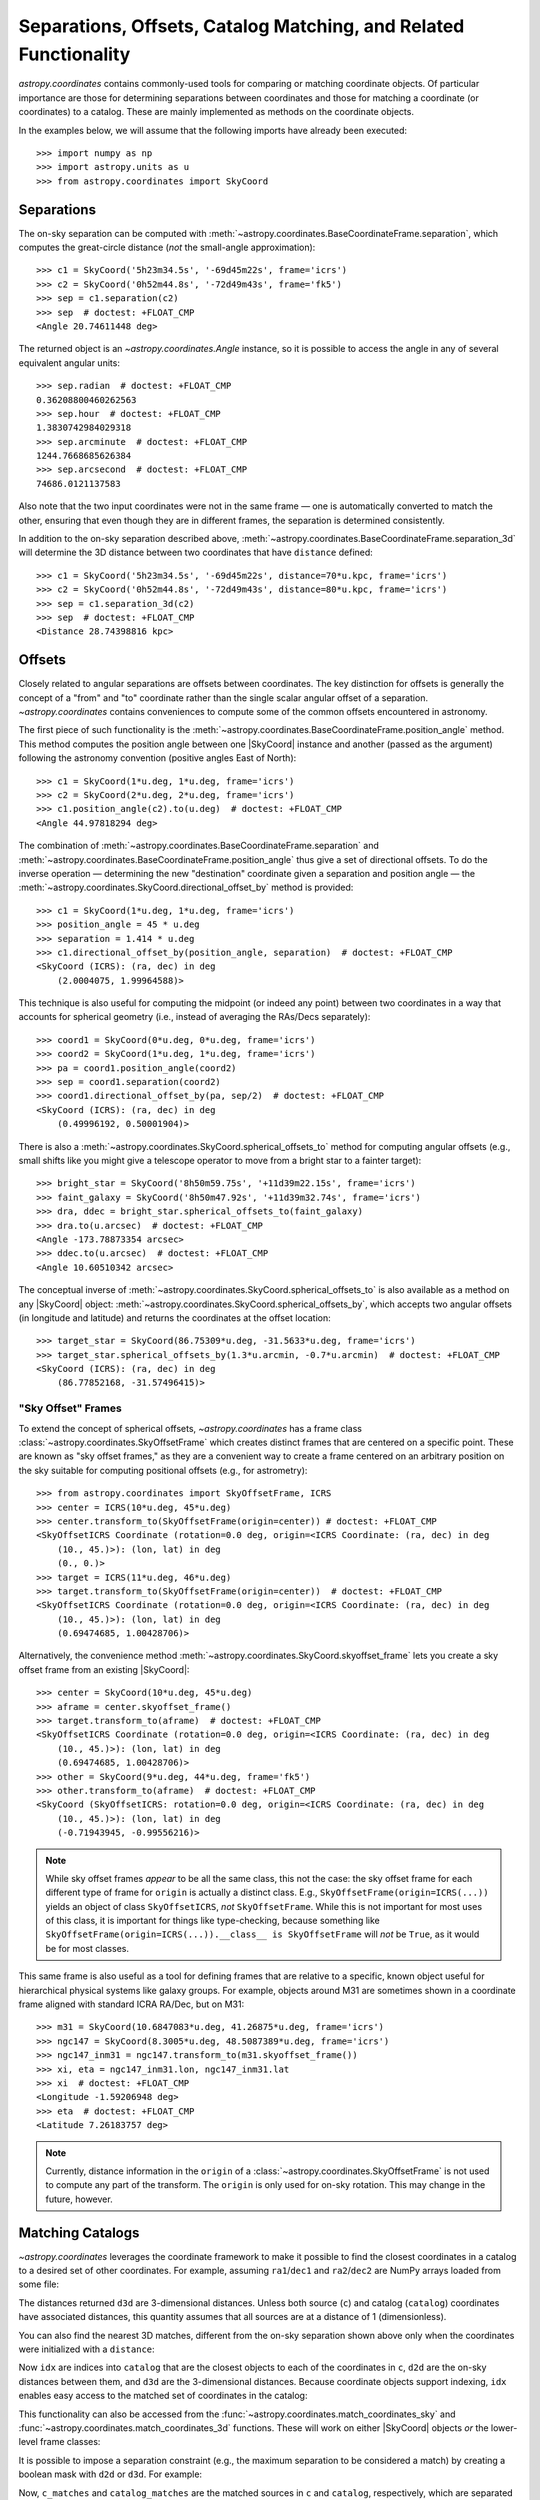 .. _astropy-coordinates-separations-matching:

Separations, Offsets, Catalog Matching, and Related Functionality
*****************************************************************

`astropy.coordinates` contains commonly-used tools for comparing or
matching coordinate objects. Of particular importance are those for
determining separations between coordinates and those for matching a
coordinate (or coordinates) to a catalog. These are mainly implemented
as methods on the coordinate objects.

In the examples below, we will assume that the following imports have already
been executed::

    >>> import numpy as np
    >>> import astropy.units as u
    >>> from astropy.coordinates import SkyCoord

Separations
===========

The on-sky separation can be computed with
:meth:`~astropy.coordinates.BaseCoordinateFrame.separation`,
which computes the great-circle distance (*not* the small-angle approximation)::

    >>> c1 = SkyCoord('5h23m34.5s', '-69d45m22s', frame='icrs')
    >>> c2 = SkyCoord('0h52m44.8s', '-72d49m43s', frame='fk5')
    >>> sep = c1.separation(c2)
    >>> sep  # doctest: +FLOAT_CMP
    <Angle 20.74611448 deg>

The returned object is an `~astropy.coordinates.Angle` instance, so it
is possible to access the angle in any of several equivalent angular
units::

    >>> sep.radian  # doctest: +FLOAT_CMP
    0.36208800460262563
    >>> sep.hour  # doctest: +FLOAT_CMP
    1.3830742984029318
    >>> sep.arcminute  # doctest: +FLOAT_CMP
    1244.7668685626384
    >>> sep.arcsecond  # doctest: +FLOAT_CMP
    74686.0121137583

Also note that the two input coordinates were not in the same frame —
one is automatically converted to match the other, ensuring that even
though they are in different frames, the separation is determined
consistently.

In addition to the on-sky separation described above,
:meth:`~astropy.coordinates.BaseCoordinateFrame.separation_3d` will
determine the 3D distance between two coordinates that have ``distance``
defined::

    >>> c1 = SkyCoord('5h23m34.5s', '-69d45m22s', distance=70*u.kpc, frame='icrs')
    >>> c2 = SkyCoord('0h52m44.8s', '-72d49m43s', distance=80*u.kpc, frame='icrs')
    >>> sep = c1.separation_3d(c2)
    >>> sep  # doctest: +FLOAT_CMP
    <Distance 28.74398816 kpc>


Offsets
=======

Closely related to angular separations are offsets between coordinates. The key
distinction for offsets is generally the concept of a "from" and "to" coordinate
rather than the single scalar angular offset of a separation.
`~astropy.coordinates` contains conveniences to compute some of the common
offsets encountered in astronomy.

The first piece of such functionality is the
:meth:`~astropy.coordinates.BaseCoordinateFrame.position_angle` method.
This method computes the position angle between one
|SkyCoord| instance and another (passed as the argument) following the
astronomy convention (positive angles East of North)::

    >>> c1 = SkyCoord(1*u.deg, 1*u.deg, frame='icrs')
    >>> c2 = SkyCoord(2*u.deg, 2*u.deg, frame='icrs')
    >>> c1.position_angle(c2).to(u.deg)  # doctest: +FLOAT_CMP
    <Angle 44.97818294 deg>

The combination of :meth:`~astropy.coordinates.BaseCoordinateFrame.separation`
and :meth:`~astropy.coordinates.BaseCoordinateFrame.position_angle` thus give a
set of directional offsets.
To do the inverse operation — determining the new
"destination" coordinate given a separation and position angle — the
:meth:`~astropy.coordinates.SkyCoord.directional_offset_by` method is provided::

    >>> c1 = SkyCoord(1*u.deg, 1*u.deg, frame='icrs')
    >>> position_angle = 45 * u.deg
    >>> separation = 1.414 * u.deg
    >>> c1.directional_offset_by(position_angle, separation)  # doctest: +FLOAT_CMP
    <SkyCoord (ICRS): (ra, dec) in deg
        (2.0004075, 1.99964588)>

This technique is also useful for computing the midpoint (or indeed any point)
between two coordinates in a way that accounts for spherical geometry
(i.e., instead of averaging the RAs/Decs separately)::

    >>> coord1 = SkyCoord(0*u.deg, 0*u.deg, frame='icrs')
    >>> coord2 = SkyCoord(1*u.deg, 1*u.deg, frame='icrs')
    >>> pa = coord1.position_angle(coord2)
    >>> sep = coord1.separation(coord2)
    >>> coord1.directional_offset_by(pa, sep/2)  # doctest: +FLOAT_CMP
    <SkyCoord (ICRS): (ra, dec) in deg
        (0.49996192, 0.50001904)>

There is also a :meth:`~astropy.coordinates.SkyCoord.spherical_offsets_to`
method for computing angular offsets (e.g., small shifts like you might give a
telescope operator to move from a bright star to a fainter target)::

    >>> bright_star = SkyCoord('8h50m59.75s', '+11d39m22.15s', frame='icrs')
    >>> faint_galaxy = SkyCoord('8h50m47.92s', '+11d39m32.74s', frame='icrs')
    >>> dra, ddec = bright_star.spherical_offsets_to(faint_galaxy)
    >>> dra.to(u.arcsec)  # doctest: +FLOAT_CMP
    <Angle -173.78873354 arcsec>
    >>> ddec.to(u.arcsec)  # doctest: +FLOAT_CMP
    <Angle 10.60510342 arcsec>

The conceptual inverse of
:meth:`~astropy.coordinates.SkyCoord.spherical_offsets_to` is also available as
a method on any |SkyCoord| object:
:meth:`~astropy.coordinates.SkyCoord.spherical_offsets_by`, which accepts two
angular offsets (in longitude and latitude) and returns the coordinates at the
offset location::

    >>> target_star = SkyCoord(86.75309*u.deg, -31.5633*u.deg, frame='icrs')
    >>> target_star.spherical_offsets_by(1.3*u.arcmin, -0.7*u.arcmin)  # doctest: +FLOAT_CMP
    <SkyCoord (ICRS): (ra, dec) in deg
        (86.77852168, -31.57496415)>

.. _astropy-skyoffset-frames:

"Sky Offset" Frames
-------------------

To extend the concept of spherical offsets, `~astropy.coordinates` has
a frame class :class:`~astropy.coordinates.SkyOffsetFrame`
which creates distinct frames that are centered on a specific point.
These are known as "sky offset frames," as they are a convenient way to create
a frame centered on an arbitrary position on the sky suitable for computing
positional offsets (e.g., for astrometry)::

    >>> from astropy.coordinates import SkyOffsetFrame, ICRS
    >>> center = ICRS(10*u.deg, 45*u.deg)
    >>> center.transform_to(SkyOffsetFrame(origin=center)) # doctest: +FLOAT_CMP
    <SkyOffsetICRS Coordinate (rotation=0.0 deg, origin=<ICRS Coordinate: (ra, dec) in deg
        (10., 45.)>): (lon, lat) in deg
        (0., 0.)>
    >>> target = ICRS(11*u.deg, 46*u.deg)
    >>> target.transform_to(SkyOffsetFrame(origin=center))  # doctest: +FLOAT_CMP
    <SkyOffsetICRS Coordinate (rotation=0.0 deg, origin=<ICRS Coordinate: (ra, dec) in deg
        (10., 45.)>): (lon, lat) in deg
        (0.69474685, 1.00428706)>


Alternatively, the convenience method
:meth:`~astropy.coordinates.SkyCoord.skyoffset_frame` lets you create a sky
offset frame from an existing |SkyCoord|::

    >>> center = SkyCoord(10*u.deg, 45*u.deg)
    >>> aframe = center.skyoffset_frame()
    >>> target.transform_to(aframe)  # doctest: +FLOAT_CMP
    <SkyOffsetICRS Coordinate (rotation=0.0 deg, origin=<ICRS Coordinate: (ra, dec) in deg
        (10., 45.)>): (lon, lat) in deg
        (0.69474685, 1.00428706)>
    >>> other = SkyCoord(9*u.deg, 44*u.deg, frame='fk5')
    >>> other.transform_to(aframe)  # doctest: +FLOAT_CMP
    <SkyCoord (SkyOffsetICRS: rotation=0.0 deg, origin=<ICRS Coordinate: (ra, dec) in deg
        (10., 45.)>): (lon, lat) in deg
        (-0.71943945, -0.99556216)>

.. note::

    While sky offset frames *appear* to be all the same class, this not the
    case: the sky offset frame for each different type of frame for ``origin`` is
    actually a distinct class. E.g., ``SkyOffsetFrame(origin=ICRS(...))``
    yields an object of class ``SkyOffsetICRS``, *not* ``SkyOffsetFrame``.
    While this is not important for most uses of this class, it is important for
    things like type-checking, because something like
    ``SkyOffsetFrame(origin=ICRS(...)).__class__ is SkyOffsetFrame`` will
    *not* be ``True``, as it would be for most classes.

This same frame is also useful as a tool for defining frames that are relative
to a specific, known object useful for hierarchical physical systems like galaxy
groups. For example, objects around M31 are sometimes shown in a coordinate
frame aligned with standard ICRA RA/Dec, but on M31::

    >>> m31 = SkyCoord(10.6847083*u.deg, 41.26875*u.deg, frame='icrs')
    >>> ngc147 = SkyCoord(8.3005*u.deg, 48.5087389*u.deg, frame='icrs')
    >>> ngc147_inm31 = ngc147.transform_to(m31.skyoffset_frame())
    >>> xi, eta = ngc147_inm31.lon, ngc147_inm31.lat
    >>> xi  # doctest: +FLOAT_CMP
    <Longitude -1.59206948 deg>
    >>> eta  # doctest: +FLOAT_CMP
    <Latitude 7.26183757 deg>

.. note::

    Currently, distance information in the ``origin`` of a
    :class:`~astropy.coordinates.SkyOffsetFrame` is not
    used to compute any part of the transform. The ``origin`` is only used for
    on-sky rotation. This may change in the future, however.


.. _astropy-coordinates-matching:

Matching Catalogs
=================

`~astropy.coordinates` leverages the coordinate framework to make it
possible to find the closest coordinates in a catalog to a desired set
of other coordinates. For example, assuming ``ra1``/``dec1`` and
``ra2``/``dec2`` are NumPy arrays loaded from some file:

.. testsetup::
    >>> ra1 = [5.3517]
    >>> dec1 = [-5.2328]
    >>> distance1 = 1344
    >>> ra2 = [6.459]
    >>> dec2 = [-16.4258]
    >>> distance2 = 8.611

.. doctest-requires:: scipy

    >>> c = SkyCoord(ra=ra1*u.degree, dec=dec1*u.degree)
    >>> catalog = SkyCoord(ra=ra2*u.degree, dec=dec2*u.degree)
    >>> idx, d2d, d3d = c.match_to_catalog_sky(catalog)

The distances returned ``d3d`` are 3-dimensional distances.
Unless both source (``c``) and catalog (``catalog``) coordinates have
associated distances, this quantity assumes that all sources are at a distance
of 1 (dimensionless).

You can also find the nearest 3D matches, different from the on-sky
separation shown above only when the coordinates were initialized with
a ``distance``:

.. doctest-requires:: scipy

    >>> c = SkyCoord(ra=ra1*u.degree, dec=dec1*u.degree, distance=distance1*u.kpc)
    >>> catalog = SkyCoord(ra=ra2*u.degree, dec=dec2*u.degree, distance=distance2*u.kpc)
    >>> idx, d2d, d3d = c.match_to_catalog_3d(catalog)

Now ``idx`` are indices into ``catalog`` that are the closest objects to each
of the coordinates in ``c``, ``d2d`` are the on-sky distances between them, and
``d3d`` are the 3-dimensional distances. Because coordinate objects support
indexing, ``idx`` enables easy access to the matched set of coordinates in
the catalog:

.. doctest-requires:: scipy

    >>> matches = catalog[idx]
    >>> np.allclose(matches.separation_3d(c), d3d)
    True
    >>> dra, ddec = c.spherical_offsets_to(matches)

This functionality can also be accessed from the
:func:`~astropy.coordinates.match_coordinates_sky` and
:func:`~astropy.coordinates.match_coordinates_3d` functions. These
will work on either |SkyCoord| objects *or* the lower-level frame classes:

.. doctest-requires:: scipy

    >>> from astropy.coordinates import match_coordinates_sky
    >>> idx, d2d, d3d = match_coordinates_sky(c, catalog)
    >>> idx, d2d, d3d = match_coordinates_sky(c.frame, catalog.frame)

It is possible to impose a separation constraint (e.g., the maximum separation to be
considered a match) by creating a boolean mask with ``d2d`` or ``d3d``. For example:

.. doctest-requires:: scipy

    >>> max_sep = 1.0 * u.arcsec
    >>> idx, d2d, d3d = c.match_to_catalog_3d(catalog)
    >>> sep_constraint = d2d < max_sep
    >>> c_matches = c[sep_constraint]
    >>> catalog_matches = catalog[idx[sep_constraint]]

Now, ``c_matches`` and ``catalog_matches`` are the matched sources in ``c``
and ``catalog``, respectively, which are separated by less than 1 arcsecond.

.. _astropy-searching-coordinates:

Searching around Coordinates
============================

Closely related functionality can be used to search for *all* coordinates within
a certain distance (either 3D distance or on-sky) of another set of coordinates.
The ``search_around_*`` methods (and functions) provide this functionality,
with an interface very similar to ``match_coordinates_*``:

..  doctest-requires:: scipy

    >>> import numpy as np
    >>> idxc, idxcatalog, d2d, d3d = catalog.search_around_sky(c, 1*u.deg)
    >>> np.all(d2d < 1*u.deg)
    True

.. doctest-requires:: scipy

    >>> idxc, idxcatalog, d2d, d3d = catalog.search_around_3d(c, 1*u.kpc)
    >>> np.all(d3d < 1*u.kpc)
    True

The key difference for these methods is that there can be multiple (or no)
matches in ``catalog`` around any locations in ``c``. Hence, indices into both
``c`` and ``catalog`` are returned instead of just indices into ``catalog``.
These can then be indexed back into the two |SkyCoord| objects, or, for that
matter, any array with the same order:

..  doctest-requires:: scipy

    >>> np.all(c[idxc].separation(catalog[idxcatalog]) == d2d)
    True
    >>> np.all(c[idxc].separation_3d(catalog[idxcatalog]) == d3d)
    True
    >>> print(catalog_objectnames[idxcatalog]) #doctest: +SKIP
    ['NGC 1234' 'NGC 4567' ...]

Note, though, that this dual-indexing means that ``search_around_*`` does not
work well if one of the coordinates is a scalar, because the returned index
would not make sense for a scalar::

    >>> scalarc = SkyCoord(ra=1*u.deg, dec=2*u.deg, distance=distance1*u.kpc)
    >>> idxscalarc, idxcatalog, d2d, d3d = catalog.search_around_sky(scalarc, 1*u.deg) # doctest: +SKIP
    ValueError: One of the inputs to search_around_sky is a scalar.

As a result (and because the ``search_around_*`` algorithm is inefficient in
the scalar case), the best approach for this scenario is to instead
use the ``separation*`` methods:

..  doctest-requires:: scipy

    >>> d2d = scalarc.separation(catalog)
    >>> catalogmsk = d2d < 1*u.deg
    >>> d3d = scalarc.separation_3d(catalog)
    >>> catalog3dmsk = d3d < 1*u.kpc

The resulting ``catalogmsk`` or ``catalog3dmsk`` variables are boolean arrays
rather than arrays of indices, but in practice they usually can be used in
the same way as ``idxcatalog`` from the above examples. If you definitely do
need indices instead of boolean masks, you can do:

..  doctest-requires:: scipy

    >>> idxcatalog = np.where(catalogmsk)[0]
    >>> idxcatalog3d = np.where(catalog3dmsk)[0]

